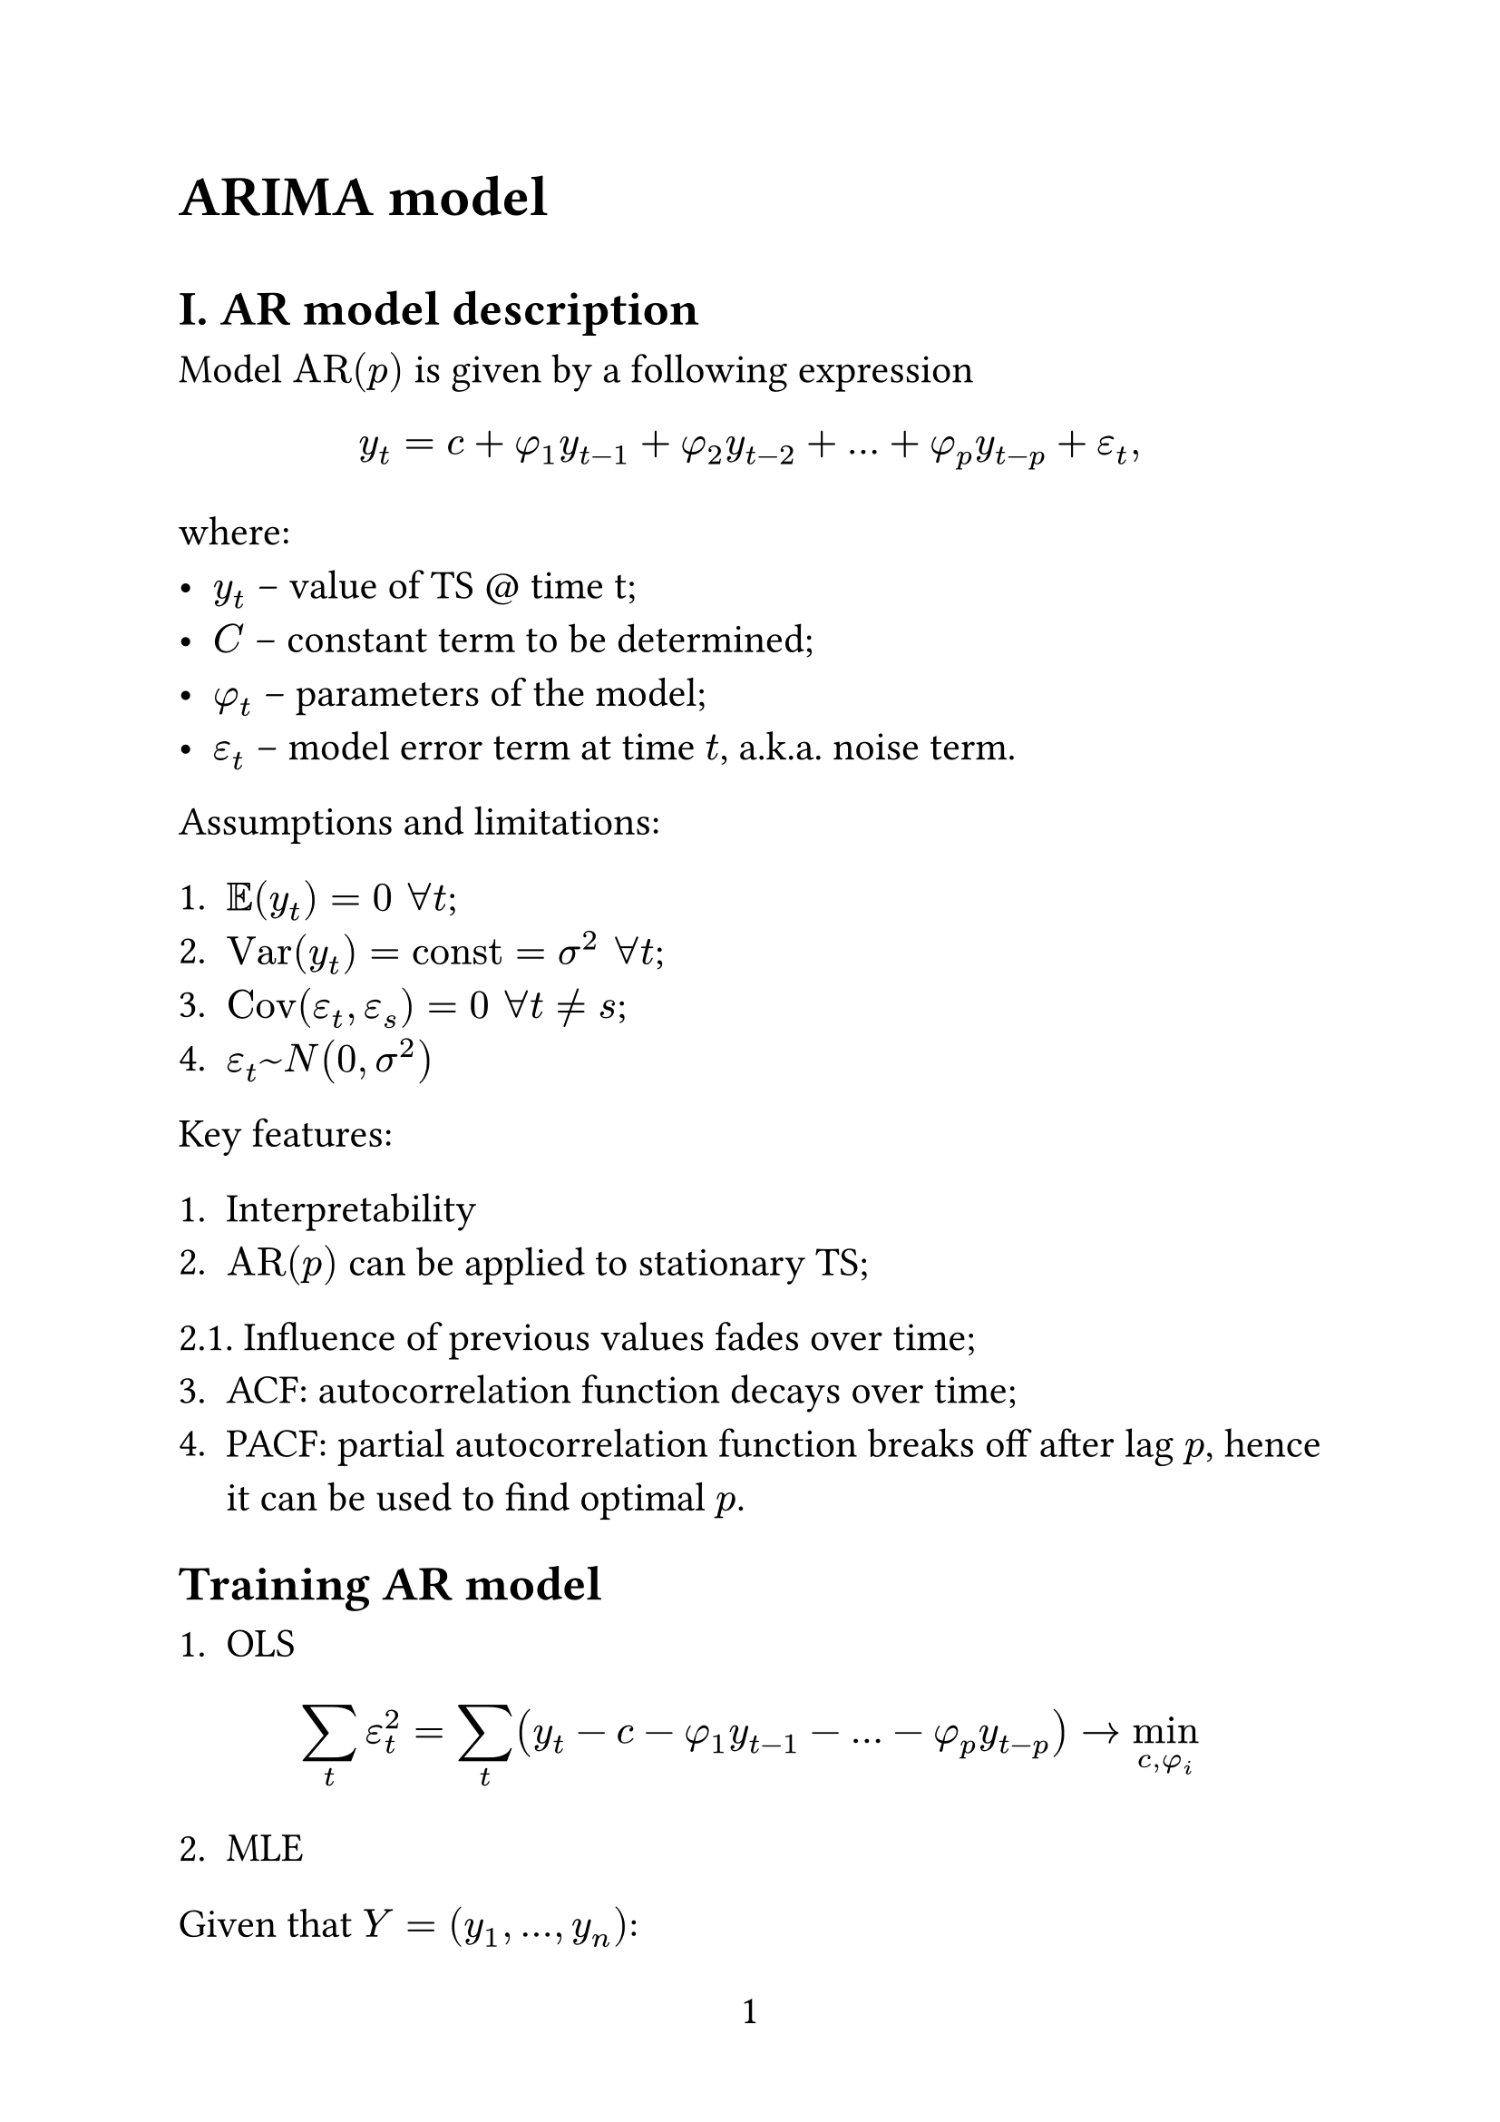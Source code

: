 #set page(
  paper: "a4",
  numbering: "1",
)

#set text(
  size: 16pt,
)

#set par(
  justify: true,
)

#set enum(numbering: "1.")

= ARIMA model

#v(0.5em)

== I. AR model description

Model $"AR"(p)$ is given by a following expression

$ y_t = c + phi_1 y_(t-1) + phi_2 y_(t-2) + ... + phi_p y_(t-p) + epsilon_t, $

where:
- $y_t$ -- value of TS \@ time t;
- $C$ -- constant term to be determined;
- $phi_t$ -- parameters of the model;
- $epsilon_t$ -- model error term at time $t$, a.k.a. noise term.

Assumptions and limitations:

1. $EE(y_t)=0 space forall t$;
2. $"Var"(y_t) = "const" = sigma^2 space forall t$;
3. $"Cov"(epsilon_t, epsilon_s) = 0 space forall t != s$;
4. $epsilon_t ~ N(0, sigma^2)$

Key features:

1. Interpretability
2. $"AR"(p)$ can be applied to stationary TS;
2.1. Influence of previous values fades over time;
3. ACF: autocorrelation function decays over time;
4. PACF: partial autocorrelation function breaks off after lag $p$, hence it can be used to find optimal $p$.

== Training AR model

1. OLS

$ sum_t epsilon_t^2 = sum_t (y_t - c - phi_1 y_(t-1) - ... - phi_p y_(t-p)) -> min_(c, phi_i) $

2. MLE

Given that $Y = (y_1, ..., y_n)$:

$ L(theta | y) approx& product_(t=p+1)^n f(y_t | y_(t-1), ..., y_(t-p), theta). $

Considering that $y_t|y_(t-1), ..., y_(t-p) ~ N(c + sum_(i=1)^p phi_i y_(t-i), sigma^2)$,

$ L(theta | y) = product_(i=p+1)^n 1/(sigma sqrt(2 pi)) exp(- 1 / 2 (y_t - c - sum_(i=1)^p phi_i y_(t-i))^2) -> max_theta. $

== II. MA(q) model description

$ y_t = mu + epsilon_t + theta_1 epsilon_(t-1) + ... + theta_q epsilon_q $

where:

- $theta_i$ -- model parameters;
- $epsilon_i$ -- time series error terms at time $i$;
- $mu$ -- configurable constant term;

Key features:

1. Interpretability;
2. Always stationary;
3. ACF: breaks off after lag $q$, hence used to determine the optimal $q$ value;
4. PACF: decays gradually;

== Training MA model

Let us assume that $epsilon_i=0, space i=0,...,q+1$. Then

1. Conditional LS. Denoting $theta = {theta_1, ..., theta_q}$ we get the following:

$ sum_(t=1)^n epsilon^2_t = sum_t (y_t - mu - sum_(i=1)^q epsilon_(t-i) theta_i) -> min_(mu, theta) $

2. MLE. Denoting $Y = (y_1, ..., y_n)$, we get

$ L(theta | y) approx product_(t=p+1)^n f(y_t | epsilon_(t-1), ..., epsilon_(t-q), theta) $

== ARMA(p, q) model description

$ y_t = c + phi_1 y_(t-1) + ... + phi_p y_(t-p) + epsilon_t + theta_1 epsilon_(t-1) + ... + theta_q epsilon_(t-q) $

here $p$ is defined as the first zero of PACF and $q$ as the first zero of ACF

== ARIMA(p, q, d) model desciption

ARIMA is an ARMA model fit to $Delta^d y_t$:

$ 
Delta y_t =& y_t - y_(t-1) = (1 - L) y_t, space L y_t = y_(t-1) \
Delta^2 y_t =& Delta(y_t - y_(t-1)) = y_t - 2 y_(t-1) + y_(t-2) = (1 - L)^2 y_t \
Delta^d y_t =& (1 - L)^d y_t.
$

Thus:

$ 
y_t =& c + phi_1 y_(t-1) + ... + phi_p y_(t-p) + epsilon_t + theta_1 epsilon_(t-1) + ... + theta_q epsilon_(t-q) \ 
(1 -& phi_1 L - ... - phi_p L^p)y_t = epsilon_t + theta_1 epsilon_(t-1) + ... + theta_q epsilon_(t-q) \ 
(1 -& sum_(i=1)^p phi_i L^i) Delta^d y_t = c + epsilon_t + sum_(i=1)^q theta_i epsilon_(t-i) \
(1 -& sum_(i=1)^p phi_i L^i) (1 - L)^d y_t = c + epsilon_t + sum_(i=1)^q theta_i epsilon_(t-i)
$

== ARIMA model usage

Training:

1. $Y = (y_1, ..., y_n)$
2. Find $z_j^((m))$ terms (todo: find out how they are called)

$ z_j^((m)) = [y_(j - m + 1), ..., y_(j-1), y_j] -> Z^m = mat(z^((m))_m; z^((m))_(m+1); dots.v; z^((m))_n), Z^m in RR^(n-m times m). $

Inference:

3. $z^((m))_(n+1) =& [y_(n-m+2), ..., y_n, hat(y)_(n+1)] \ tilde(z)_(n+1)^((m)) =& z_(n+1)^((m))[:-1] = [y_(n-m+2), ..., y_n]$

4. Collect a set of possible predictions:

$ S_(n+1) = {z_i^((m))[m] | \|\|tilde(z)_(i)^((m)) - tilde(z)_(n+1)\|\| < epsilon}. $

5. Choose single prediction:
- $hat(y)_(n+1) = "mean"(S_(n+1))$
- $hat(y)_(n+1) = "mode"(S_(n+1))$
- $"Cusler"(S_(n+1)) ->^("cluster") {C_1, ..., C_k}$
$hat(y)_(n+1) = "mean"(C_i), space i = "argmax"_j|C_j|$.

Multistep ahead prediction: $tilde(z)_(n+2)^((m)) = [y_(n-m+3),...,y_n, hat(y)_(n+1)]$.

2\*. $Z^m ->^("cluster") C_1, ..., C_k "clusters of " z^((m)) " vectors"$

$ X^m = mat(xi_1^((m)); dots.v; xi_k^((m))), space xi_i = "\"central element\"" $

3\*. $tilde(z)^((m))_(n+1) = [y_(n-m+2), ..., y_n]$

4\*. $S_n = {xi_i^((m))[m]| \|\|tilde(xi)^((m))_i - tilde(z)^((m))_(n+1)\|\| < epsilon}$

Let us modify the algorithm:

1. $Y = (y_1, ..., y_n)$

2. Given $K, L:$ generate patterns (rus. _шаблоны_). For example:
$ K=10, L = 4: space A = mat(1,1,1,1; 1,1,1,2; dots.v, dots.v, dots.v, dots.v; 10,10,10,10) $
$ z_i^((10,10,10,10))=[y_(i-40), ..., y_(i-10), y_i] $
Note that in this example $A$ can have only elements with values from 1 to 10.

3. $forall alpha in A: alpha=(K_1, ..., K_L), K_i in overline(1\,..\,K)$
$ z^(\*)_i = [y_(i-K_L-K_(L-1)-...K_1), ..., y_(i-K_L-K_(L-1)), y_(i-K_L), y_i] $
Generate $Z^(alpha) = mat(z^alpha_(K_(m-K_L));z^alpha_(K_(m-K_(L+1)));dots.v;z^alpha_n) space forall alpha in A$

4. $forall alpha in A:$

$ tilde(z)^alpha_(n+1) = [y_(n+1-K_L-K_(L-1) - ...), ..., y_(n + 1 - K_L)] $

5. $forall alpha in A$

$
S^alpha_(n+1) =& {z^alpha_i [i+1] | \|\|tilde(z)_i^alpha - tilde(z)_(n+1)^alpha\|\|} \
S_(n+1) =& union_alpha S^alpha_(n+1)
$

6. Classify point the point as predictable or not prediactable.

6.1 Cluster $S_(n+1) -> C_1, ..., C_l, C_0$, where $C_0$ is a noise cluster and $C_i, space i=overline(1\,..\,l)$ are sorted by size from largest ($C_1$) to smallest ($C_l$).

$
eta_1 =& (\|C_1\|) / (\|C_2\|) >> 1 -> "goto 6.2" \
eta_2 =& (\|C_1\|) / (sum_(i=1)^l\|C_i\|) > epsilon_1 -> "goto 6.2"
$

6.2 Estimate the variance of cluster $C_1$. If $"Var"(C_1) < epsilon_1 -> "goto 7"$, if $"IQR"(C_1) < epsilon_2 -> "goto 7"$

6.3 Identify the point as non-predictable and nove to the next point.

7. Obtain single prediction.

example on the photo (what do we do if a value is skipped) 

= Self-healing algorithms

1. Forecast $h$ steps ahead.

2. Run self-healing unill convergence or max iteration is reached.

3. Move to step 1.
